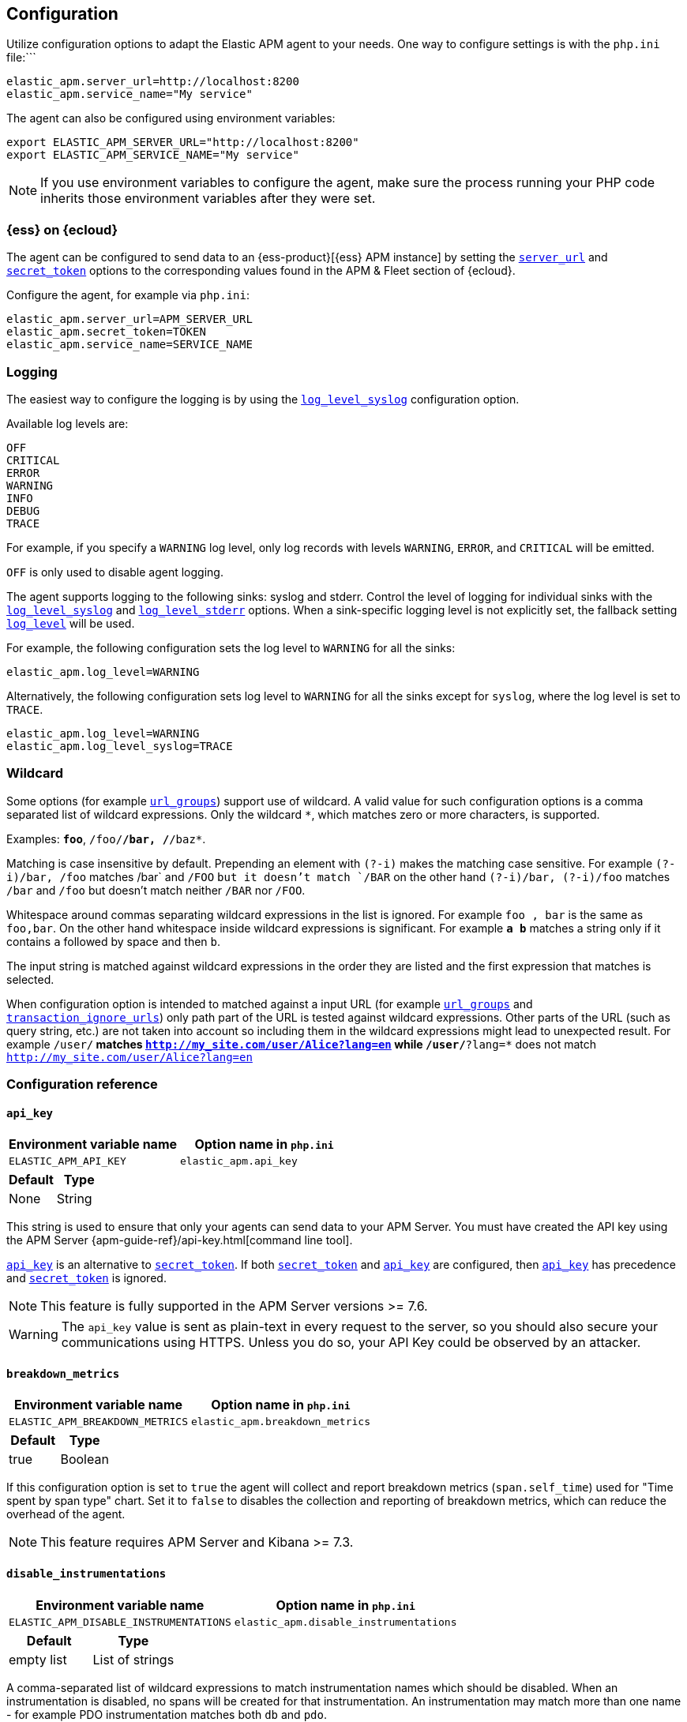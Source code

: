 ifdef::env-github[]
NOTE: For the best reading experience,
please view this documentation at https://www.elastic.co/guide/en/apm/agent/php[elastic.co].
endif::[]

[[configuration]]
== Configuration

Utilize configuration options to adapt the Elastic APM agent to your needs.
One way to configure settings is with the `php.ini` file:```

[source,ini]
----
elastic_apm.server_url=http://localhost:8200
elastic_apm.service_name="My service"
----

The agent can also be configured using environment variables:

[source,shell]
----
export ELASTIC_APM_SERVER_URL="http://localhost:8200"
export ELASTIC_APM_SERVICE_NAME="My service"
----

NOTE: If you use environment variables to configure the agent, make sure the process running your PHP code inherits those environment variables after they were set.


[float]
[[configure-ess]]
=== {ess} on {ecloud}

The agent can be configured to send data to an {ess-product}[{ess} APM instance] by
setting the <<config-server-url>> and <<config-secret-token>> options
to the corresponding values found in the APM & Fleet section of {ecloud}.

Configure the agent, for example via `php.ini`:

[source,ini]
----
elastic_apm.server_url=APM_SERVER_URL
elastic_apm.secret_token=TOKEN
elastic_apm.service_name=SERVICE_NAME
----

[float]
[[configure-logging]]
=== Logging

The easiest way to configure the logging is by using the <<config-log-level-syslog>> configuration option.

Available log levels are:

[source,text]
----
OFF
CRITICAL
ERROR
WARNING
INFO
DEBUG
TRACE
----
For example, if you specify a `WARNING` log level, only log records with levels `WARNING`, `ERROR`, and `CRITICAL`
will be emitted.

`OFF` is only used to disable agent logging.

The agent supports logging to the following sinks: syslog and stderr.
Control the level of logging for individual sinks with the
<<config-log-level-syslog>> and <<config-log-level-stderr>> options.
When a sink-specific logging level is not explicitly set, the fallback setting
<<config-log-level>> will be used.

For example, the following configuration sets the log level to `WARNING` for all the sinks:

[source,ini]
----
elastic_apm.log_level=WARNING
----

Alternatively, the following configuration sets log level to `WARNING` for all the sinks
except for `syslog`, where the log level is set to `TRACE`.

[source,ini]
----
elastic_apm.log_level=WARNING
elastic_apm.log_level_syslog=TRACE
----

[float]
[[configure-wildcard]]
=== Wildcard

Some options (for example <<config-url-groups>>) support use of wildcard.
A valid value for such configuration options is a comma separated list of wildcard expressions.
Only the wildcard `*`, which matches zero or more characters, is supported.

Examples: `*foo*`, `/foo/*/bar, /*/baz*`.

Matching is case insensitive by default.
Prepending an element with `(?-i)` makes the matching case sensitive.
For example `(?-i)/bar, /foo` matches /bar` and `/FOO` `but it doesn't match `/BAR`
on the other hand `(?-i)/bar, (?-i)/foo` matches `/bar` and `/foo`
but doesn't match neither `/BAR` nor `/FOO`.

Whitespace around commas separating wildcard expressions in the list is ignored.
For example `foo , bar` is the same as `foo,bar`.
On the other hand whitespace inside wildcard expressions is significant.
For example `*a b*` matches a string only if it contains `a` followed by space and then `b`.

The input string is matched against wildcard expressions in the order they are listed
and the first expression that matches is selected.

When configuration option is intended to matched against a input URL
(for example <<config-url-groups>> and <<config-transaction-ignore-urls>>)
only path part of the URL is tested against wildcard expressions.
Other parts of the URL (such as query string, etc.) are not taken into account
so including them in the wildcard expressions might lead to unexpected result.
For example `/user/*` matches `http://my_site.com/user/Alice?lang=en`
while `/user/*?lang=*` does not match `http://my_site.com/user/Alice?lang=en`

[[configuration-reference]]
=== Configuration reference

[float]
[[config-api-key]]
==== `api_key`

[options="header"]
|============
| Environment variable name      | Option name in `php.ini`
| `ELASTIC_APM_API_KEY` | `elastic_apm.api_key`
|============

[options="header"]
|============
| Default                          | Type
| None       | String
|============

This string is used to ensure that only your agents can send data to your APM Server.
You must have created the API key using the APM Server {apm-guide-ref}/api-key.html[command line tool].

<<config-api-key>> is an alternative to <<config-secret-token>>.
If both <<config-secret-token>> and <<config-api-key>> are configured,
then <<config-api-key>> has precedence and <<config-secret-token>> is ignored.

NOTE: This feature is fully supported in the APM Server versions >= 7.6.

WARNING: The `api_key` value is sent as plain-text in every request to the server, so you should also secure
your communications using HTTPS. Unless you do so, your API Key could be observed by an attacker.

[float]
[[config-breakdown-metrics]]
==== `breakdown_metrics`

[options="header"]
|============
| Environment variable name      | Option name in `php.ini`
| `ELASTIC_APM_BREAKDOWN_METRICS` | `elastic_apm.breakdown_metrics`
|============

[options="header"]
|============
| Default                          | Type
| true       | Boolean
|============

If this configuration option is set to `true` the agent will collect and report
breakdown metrics (`span.self_time`) used for "Time spent by span type" chart.
Set it to `false` to disables the collection and reporting of
breakdown metrics, which can reduce the overhead of the agent.

NOTE: This feature requires APM Server and Kibana >= 7.3.

[float]
[[config-disable-instrumentations]]
==== `disable_instrumentations`

[options="header"]
|============
| Environment variable name      | Option name in `php.ini`
| `ELASTIC_APM_DISABLE_INSTRUMENTATIONS` | `elastic_apm.disable_instrumentations`
|============

[options="header"]
|============
| Default                          | Type
| empty list       | List of strings
|============

A comma-separated list of wildcard expressions to match
instrumentation names which should be disabled.
When an instrumentation is disabled, no spans will be created for that instrumentation.
An instrumentation may match more than one name -
for example PDO instrumentation matches both `db` and  `pdo`.

Valid instrumentation names are `curl`, `db`, `http-client`, `pdo`.

[float]
[[config-disable-send]]
==== `disable_send`

[options="header"]
|============
| Environment variable name      | Option name in `php.ini`
| `ELASTIC_APM_DISABLE_SEND` | `elastic_apm.disable_send`
|============

[options="header"]
|============
| Default                          | Type
| false       | Boolean
|============

If set to `true`, the agent will work as usual, except for any task requiring
communication with the APM server. Events will be dropped and the agent won't be
able to receive central configuration, which means that any other configuration
cannot be changed in this state without restarting the service.  Example uses
for this setting are: maintaining the ability to create traces and log
trace/transaction/span IDs through the log correlation feature, and getting
automatic distributed tracing via the https://w3c.github.io/trace-context/[W3C HTTP headers].

[float]
[[config-enabled]]
==== `enabled`

[options="header"]
|============
| Environment variable name      | Option name in `php.ini`
| `ELASTIC_APM_ENABLED` | `elastic_apm.enabled`
|============

[options="header"]
|============
| Default                          | Type
| true       | Boolean
|============

Setting to false will completely disable the agent.

[float]
[[config-environment]]
==== `environment`

[options="header"]
|============
| Environment variable name      | Option name in `php.ini`
| `ELASTIC_APM_ENVIRONMENT` | `elastic_apm.environment`
|============

[options="header"]
|============
| Default                          | Type
| None       | String
|============

The name of the environment this service is deployed in, e.g. "production" or "staging".

Environments allow you to easily filter data on a global level in the APM app.
It's important to be consistent when naming environments across agents.
See {apm-app-ref}/filters.html#environment-selector[environment selector] in the Kibana UI for more information.

NOTE: This feature is fully supported in the APM app in Kibana versions >= 7.2.
You must use the query bar to filter for a specific environment in versions prior to 7.2.

[float]
[[config-hostname]]
==== `hostname`

[options="header"]
|============
| Hostname variable name      | Option name in `php.ini`
| `ELASTIC_APM_HOSTNAME` | `elastic_apm.hostname`
|============

[options="header"]
|============
| Default                          | Type
| the local machine's host name       | String
|============

This option allows for the reported host name to be configured.
If this option is not set the local machine's host name is used.

[float]
[[config-log-level]]
==== `log_level`

[options="header"]
|============
| Environment variable name      | Option name in `php.ini`
| `ELASTIC_APM_LOG_LEVEL` | `elastic_apm.log_level`
|============

[options="header"]
|============
| Default                          | Type
| None       | Log level
|============

A fallback configuration setting to control the logging level for the agent.
Only used when a sink-specific option is not explicitly set.
See <<configure-logging>> for details.

[float]
[[config-log-level-stderr]]
==== `log_level_stderr`

[options="header"]
|============
| Environment variable name      | Option name in `php.ini`
| `ELASTIC_APM_LOG_LEVEL_STDERR` | `elastic_apm.log_level_stderr`
|============

[options="header"]
|============
| Default                          | Type
| `CRITICAL`       | Log level
|============

The logging level for `stderr` logging sink.
See <<configure-logging>> for details.

[float]
[[config-log-level-syslog]]
==== `log_level_syslog`

[options="header"]
|============
| Environment variable name      | Option name in `php.ini`
| `ELASTIC_APM_LOG_LEVEL_SYSLOG` | `elastic_apm.log_level_syslog`
|============

[options="header"]
|============
| Default                          | Type
| `INFO`       | Log level
|============

The logging level for `syslog` logging sink.
See <<configure-logging>> for details.

[float]
[[config-secret-token]]
==== `secret_token`

[options="header"]
|============
| Environment variable name      | Option name in `php.ini`
| `ELASTIC_APM_SECRET_TOKEN` | `elastic_apm.secret_token`
|============

[options="header"]
|============
| Default                          | Type
| None       | String
|============

This string is used to ensure that only your agents can send data to your APM Server.
Both the agents and the APM Server have to be configured with the same secret token.

See {apm-guide-ref}/secret-token.html[the relevant APM Server's documentation]
on how to configure APM Server's secret token.

Use this setting if the APM Server requires a token, like in {ess}.

<<config-secret-token>> is an alternative to <<config-api-key>>.
If both <<config-secret-token>> and <<config-api-key>> are configured
then <<config-api-key>> has precedence and <<config-secret-token>> is ignored.

WARNING: The `secret_token` is sent as plain-text in every request to the server, so you should also secure
your communications using HTTPS. Unless you do so, your secret token could be observed by an attacker.

[float]
[[config-server-timeout]]
==== `server_timeout`

[options="header"]
|============
| Environment variable name      | Option name in `php.ini`
| `ELASTIC_APM_SERVER_TIMEOUT` | `elastic_apm.server_timeout`
|============

[options="header"]
|============
| Default                          | Type
| `30s`       | Duration
|============

If a request sending events to the APM server takes longer than the configured timeout,
the request is canceled and the events are discarded.

This configuration option supports the duration suffixes: `ms`, `s` and `m`.
For example: `10s`.
This option's default unit is `s`, so `5` is interpreted as `5s`.

If the value is `0` (or `0ms`, `0s`, etc.) the timeout for sending events to the APM Server is disabled.

Negative values are invalid and result in the default value being used instead.

[float]
[[config-server-url]]
==== `server_url`

[options="header"]
|============
| Environment variable name      | Option name in `php.ini`
| `ELASTIC_APM_SERVER_URL` | `elastic_apm.server_url`
|============

[options="header"]
|============
| Default                          | Type
| `http://localhost:8200`       | String
|============

The URL for your APM Server. The URL must be fully qualified, including protocol (`http` or `https`) and port.

[float]
[[config-service-name]]
==== `service_name`

[options="header"]
|============
| Environment variable name      | Option name in `php.ini`
| `ELASTIC_APM_SERVICE_NAME` | `elastic_apm.service_name`
|============

[options="header"]
|============
| Default                          | Type
| `Unnamed PHP service`       | String
|============

This is used to keep all the errors and transactions of your service together
and is the primary filter in the Elastic APM user interface.

NOTE: The service name must conform to this regular expression: `^[a-zA-Z0-9 _-]+$`.
In other words, a service name must only contain characters from the ASCII alphabet,
numbers, dashes, underscores, and spaces.
Characters in service name that don't match regular expression will be replaced by `_` (underscore) character.

[float]
[[config-service-node-name]]
==== `service_node_name`

[options="header"]
|============
| Environment variable name      | Option name in `php.ini`
| `ELASTIC_APM_SERVICE_NODE_NAME` | `elastic_apm.service_node_name`
|============

[options="header"]
|============
| Default                          | Type
| None       | String
|============

If it's set, this name is used to distinguish between different nodes of a service.
If it's not set, data aggregations will be done based on the reported
hostname (automatically discovered or manually configured using <<config-hostname>>).

[float]
[[config-service-version]]
==== `service_version`

[options="header"]
|============
| Environment variable name      | Option name in `php.ini`
| `ELASTIC_APM_SERVICE_VERSION` | `elastic_apm.service_version`
|============

[options="header"]
|============
| Default                          | Type
| None       | String
|============

The version of the currently deployed service. If your deployments are not versioned,
the recommended value for this field is the commit identifier of the deployed revision, e.g.,
the output of git rev-parse HEAD.

[float]
[[config-transaction-ignore-urls]]
==== `transaction_ignore_urls`

[options="header"]
|============
| Environment variable name      | Option name in `php.ini`
| `ELASTIC_APM_TRANSACTION_IGNORE_URLS` | `elastic_apm.transaction_ignore_urls`
|============

[options="header"]
|============
| Default                          | Type
| empty list       | List of wildcard expressions
|============

This option instructs the agent to ignore requests with certain URLs
by not to creating transactions for those requests.
It only affects automatic creation of transactions by the agent
but user can still create transactions manually by using <<public-api, agent's public API>>.

See <<configure-wildcard>> section for more details on how to use wildcard expressions.

[float]
[[config-transaction-max-spans]]
==== `transaction_max_spans`

[options="header"]
|============
| Environment variable name      | Option name in `php.ini`
| `ELASTIC_APM_TRANSACTION_MAX_SPANS` | `elastic_apm.transaction_max_spans`
|============

[options="header"]
|============
| Default                          | Type
| 500       | Integer
|============

This limits the amount of spans that are recorded per transaction.
This is helpful in cases where a transaction creates a very high amount of spans,
for example, thousands of SQL queries.
Setting an upper limit helps prevent overloading the Agent and APM server in these edge cases.

If the value is `0` no spans will be collected.

Negative values are invalid and result in the default value being used instead.

[float]
[[config-transaction-sample-rate]]
==== `transaction_sample_rate`

[options="header"]
|============
| Environment variable name      | Option name in `php.ini`
| `ELASTIC_APM_TRANSACTION_SAMPLE_RATE` | `elastic_apm.transaction_sample_rate`
|============

[options="header"]
|============
| Default                          | Type
| 1.0       | Floating-point number
|============

By default, the agent will sample every transaction (e.g., a request to your service).
To reduce overhead and storage requirements, set the sample rate to a value between `0.0` and `1.0`.
The agent still records the overall time and result for unsampled transactions,
but not context information, labels, or spans.

[float]
[[config-verify-server-cert]]
==== `verify_server_cert`

[options="header"]
|============
| Environment variable name      | Option name in `php.ini`
| `ELASTIC_APM_VERIFY_SERVER_CERT` | `elastic_apm.verify_server_cert`
|============

[options="header"]
|============
| Default                          | Type
| `true`       | Boolean
|============

By default, the agent verifies the SSL certificate if you use an HTTPS connection to the APM server.
The verification can be disabled by changing this setting to `false`.

[float]
[[config-url-groups]]
==== `url_groups`

[options="header"]
|============
| Environment variable name      | Option name in `php.ini`
| `ELASTIC_APM_URL_GROUPS` | `elastic_apm.url_groups`
|============

[options="header"]
|============
| Default                          | Type
| empty list       | List of wildcard expressions
|============

With this option, you can group several URL paths together by using wildcard expressions
like `/user/*` - this way `/user/Alice` and `/user/Bob` will be mapped to transaction name `/user/*`.

See <<configure-wildcard>> section for more details on how to use wildcard expressions.
